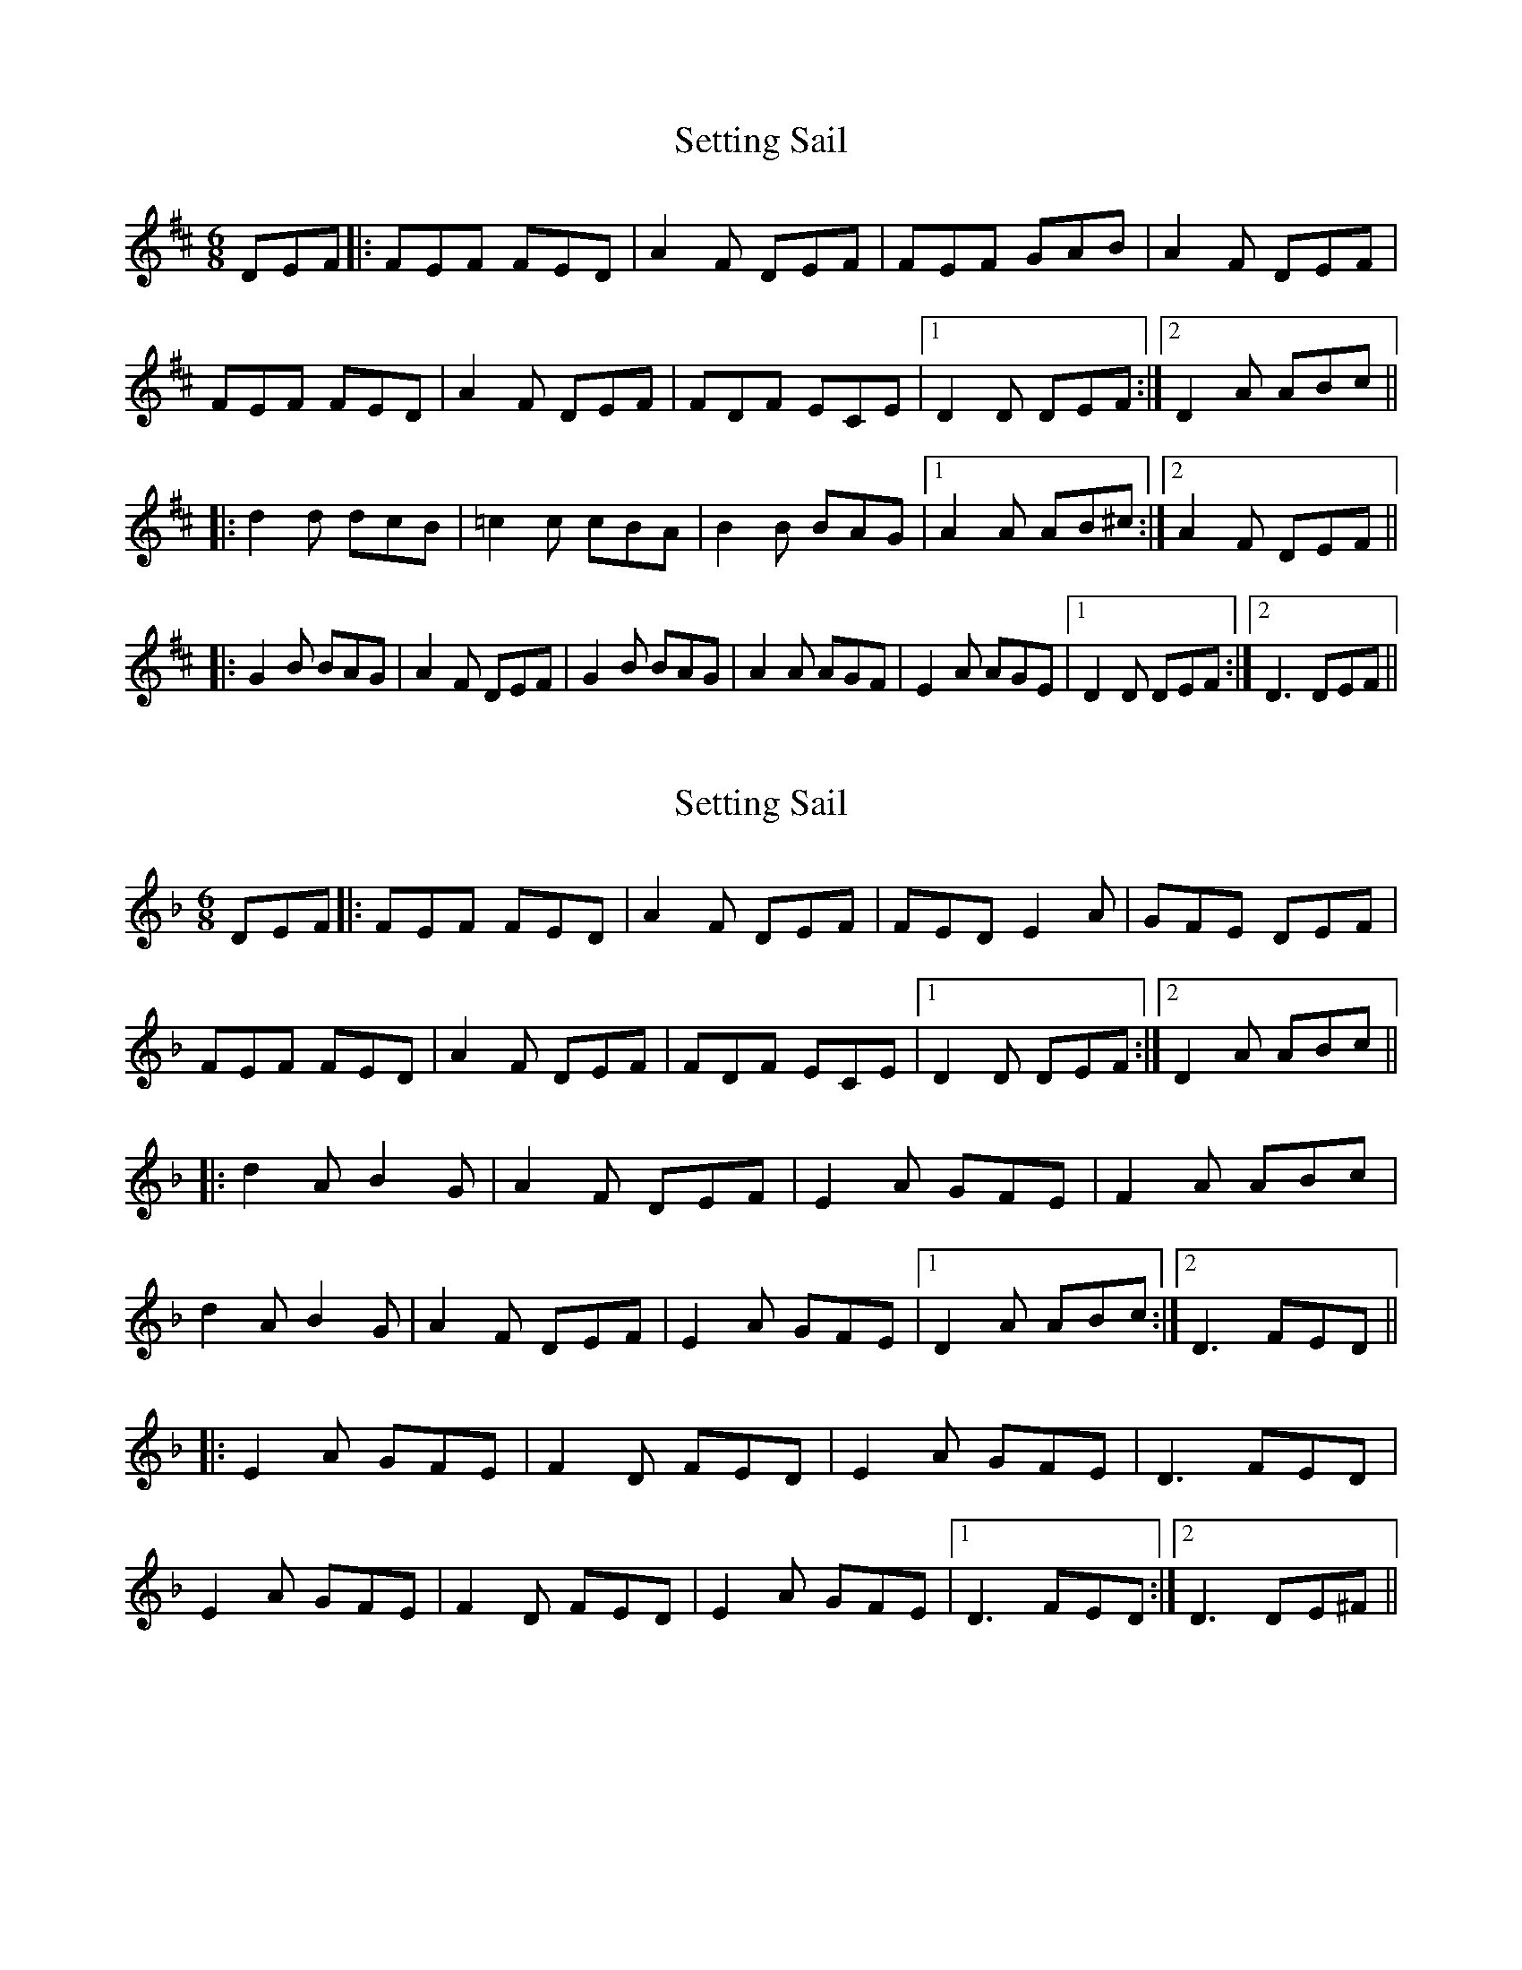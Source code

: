X: 1
T: Setting Sail
Z: kmforst
S: https://thesession.org/tunes/9933#setting9933
R: jig
M: 6/8
L: 1/8
K: Dmaj
DEF |: FEF FED | A2F DEF | FEF GAB | A2F DEF |
FEF FED | A2F DEF | FDF ECE |1 D2D DEF :|2 D2A ABc ||
|: d2d dcB | =c2c cBA | B2B BAG |1 A2A AB^c :|2 A2F DEF ||
|: G2B BAG | A2F DEF | G2B BAG | A2A AGF | E2A AGE |1 D2D DEF :|2 D3 DEF||
X: 2
T: Setting Sail
Z: kmforst
S: https://thesession.org/tunes/9933#setting25030
R: jig
M: 6/8
L: 1/8
K: Dmin
DEF |: FEF FED | A2F DEF | FED E2A | GFE DEF |
FEF FED | A2F DEF | FDF ECE |1 D2D DEF :|2 D2A ABc||
|: d2A B2G | A2F DEF | E2A GFE | F2A ABc |
d2A B2G | A2F DEF | E2A GFE |1 D2A ABc :|2 D3 FED||
|: E2A GFE | F2D FED | E2A GFE | D3 FED |
E2A GFE | F2D FED | E2A GFE |1 D3 FED :|2 D3 DE^F||
X: 3
T: Setting Sail
Z: kmforst
S: https://thesession.org/tunes/9933#setting25032
R: jig
M: 6/8
L: 1/8
K: Dmaj
|2 D2F FED |: C2G GFE | D2B BAG | AGF EDE | F2F FED | C2G GFE | D2B BAG | AGF EDC |1 D2F FED :|2 D2D DEF||
X: 4
T: Setting Sail
Z: kmforst
S: https://thesession.org/tunes/9933#setting25033
R: jig
M: 6/8
L: 1/8
K: Dmaj
|2 D3 AGF |: ~E3 BAG | ~F3 dcB | ABA GFE | ~D3 AGF | ~E3 BAG | ~F3 dcB | ABA GFE |1 ~D3 AGF :|2 D3 DEF||
